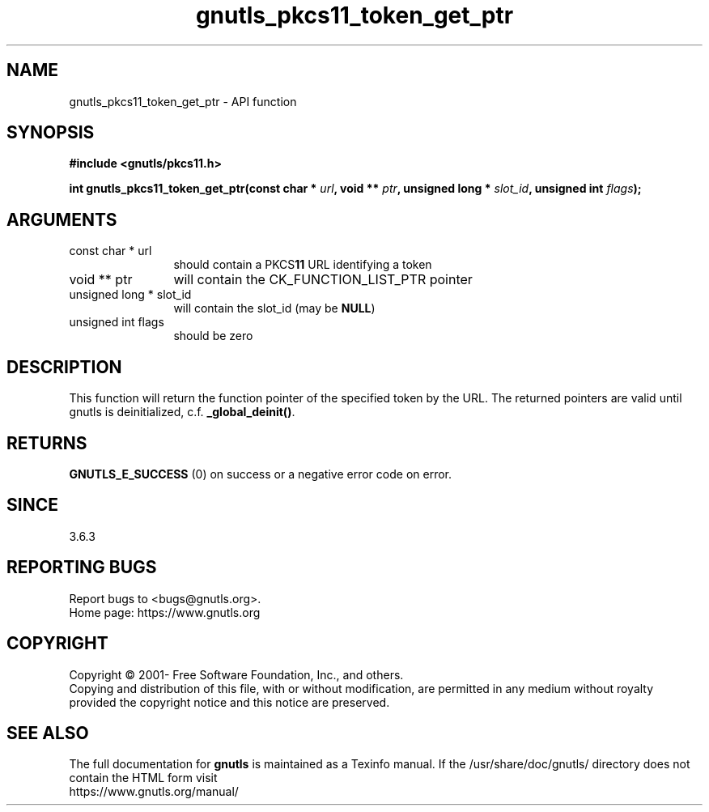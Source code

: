 .\" DO NOT MODIFY THIS FILE!  It was generated by gdoc.
.TH "gnutls_pkcs11_token_get_ptr" 3 "3.8.0" "gnutls" "gnutls"
.SH NAME
gnutls_pkcs11_token_get_ptr \- API function
.SH SYNOPSIS
.B #include <gnutls/pkcs11.h>
.sp
.BI "int gnutls_pkcs11_token_get_ptr(const char * " url ", void ** " ptr ", unsigned long * " slot_id ", unsigned int " flags ");"
.SH ARGUMENTS
.IP "const char * url" 12
should contain a PKCS\fB11\fP URL identifying a token
.IP "void ** ptr" 12
will contain the CK_FUNCTION_LIST_PTR pointer
.IP "unsigned long * slot_id" 12
will contain the slot_id (may be \fBNULL\fP)
.IP "unsigned int flags" 12
should be zero
.SH "DESCRIPTION"
This function will return the function pointer of the specified
token by the URL. The returned pointers are valid until
gnutls is deinitialized, c.f. \fB_global_deinit()\fP.
.SH "RETURNS"
\fBGNUTLS_E_SUCCESS\fP (0) on success or a negative error code
on error.
.SH "SINCE"
3.6.3
.SH "REPORTING BUGS"
Report bugs to <bugs@gnutls.org>.
.br
Home page: https://www.gnutls.org

.SH COPYRIGHT
Copyright \(co 2001- Free Software Foundation, Inc., and others.
.br
Copying and distribution of this file, with or without modification,
are permitted in any medium without royalty provided the copyright
notice and this notice are preserved.
.SH "SEE ALSO"
The full documentation for
.B gnutls
is maintained as a Texinfo manual.
If the /usr/share/doc/gnutls/
directory does not contain the HTML form visit
.B
.IP https://www.gnutls.org/manual/
.PP
